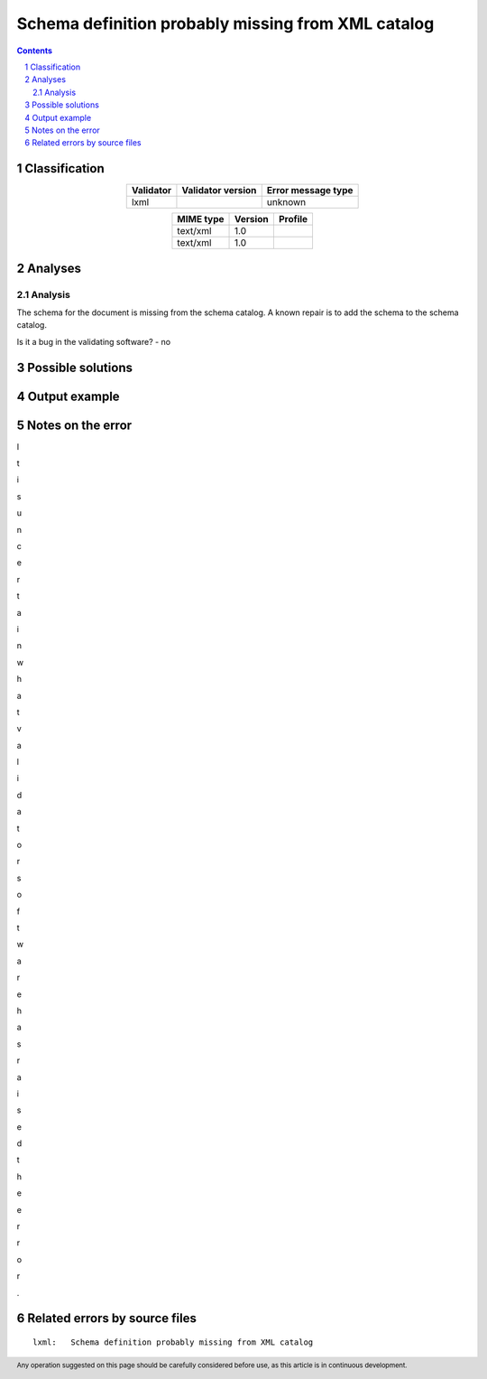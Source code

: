===================================================
Schema definition probably missing from XML catalog
===================================================

.. footer:: Any operation suggested on this page should be carefully considered before use, as this article is in continuous development.

.. contents::
   :depth: 2

.. section-numbering::

--------------
Classification
--------------

.. list-table::
   :align: center

   * - **Validator**
     - **Validator version**
     - **Error message type**
   * - lxml
     - 
     - unknown



.. list-table::
   :align: center

   * - **MIME type**
     - **Version**
     - **Profile**
   * - text/xml
     - 1.0
     - 

   * - text/xml
     - 1.0
     - 

--------
Analyses
--------

Analysis
========



The schema for the document is missing from the schema catalog. A known repair is to add the schema to the schema catalog.

Is it a bug in the validating software? - no

------------------
Possible solutions
------------------
.. contents::
   :local:

--------------
Output example
--------------




------------------
Notes on the error
------------------

I

t

 

i

s

 

u

n

c

e

r

t

a

i

n

 

w

h

a

t

 

v

a

l

i

d

a

t

o

r

 

s

o

f

t

w

a

r

e

 

h

a

s

 

r

a

i

s

e

d

 

t

h

e

 

e

r

r

o

r

.


------------------------------
Related errors by source files
------------------------------


::

	lxml:	Schema definition probably missing from XML catalog
